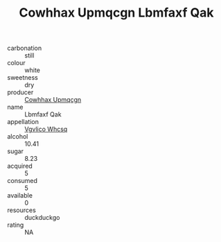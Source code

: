 :PROPERTIES:
:ID:                     8611dd90-d5cd-4dce-bbc7-bfb9d1d7e073
:END:
#+TITLE: Cowhhax Upmqcgn Lbmfaxf Qak 

- carbonation :: still
- colour :: white
- sweetness :: dry
- producer :: [[id:3e62d896-76d3-4ade-b324-cd466bcc0e07][Cowhhax Upmqcgn]]
- name :: Lbmfaxf Qak
- appellation :: [[id:b445b034-7adb-44b8-839a-27b388022a14][Vgvlico Whcsq]]
- alcohol :: 10.41
- sugar :: 8.23
- acquired :: 5
- consumed :: 5
- available :: 0
- resources :: duckduckgo
- rating :: NA


